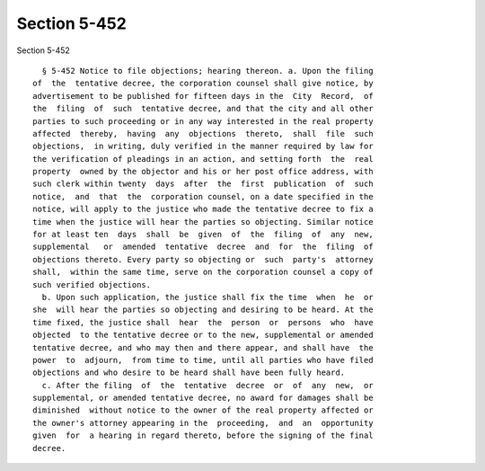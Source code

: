 Section 5-452
=============

Section 5-452 ::    
        
     
        § 5-452 Notice to file objections; hearing thereon. a. Upon the filing
      of  the  tentative decree, the corporation counsel shall give notice, by
      advertisement to be published for fifteen days in the  City  Record,  of
      the  filing  of  such  tentative decree, and that the city and all other
      parties to such proceeding or in any way interested in the real property
      affected  thereby,  having  any  objections  thereto,  shall  file  such
      objections,  in writing, duly verified in the manner required by law for
      the verification of pleadings in an action, and setting forth  the  real
      property  owned by the objector and his or her post office address, with
      such clerk within twenty  days  after  the  first  publication  of  such
      notice,  and  that  the  corporation counsel, on a date specified in the
      notice, will apply to the justice who made the tentative decree to fix a
      time when the justice will hear the parties so objecting. Similar notice
      for at least ten  days  shall  be  given  of  the  filing  of  any  new,
      supplemental   or  amended  tentative  decree  and  for  the  filing  of
      objections thereto. Every party so objecting or  such  party's  attorney
      shall,  within the same time, serve on the corporation counsel a copy of
      such verified objections.
        b. Upon such application, the justice shall fix the time  when  he  or
      she  will hear the parties so objecting and desiring to be heard. At the
      time fixed, the justice shall  hear  the  person  or  persons  who  have
      objected  to the tentative decree or to the new, supplemental or amended
      tentative decree, and who may then and there appear, and shall have  the
      power  to  adjourn,  from time to time, until all parties who have filed
      objections and who desire to be heard shall have been fully heard.
        c. After the filing  of  the  tentative  decree  or  of  any  new,  or
      supplemental, or amended tentative decree, no award for damages shall be
      diminished  without notice to the owner of the real property affected or
      the owner's attorney appearing in the  proceeding,  and  an  opportunity
      given  for  a hearing in regard thereto, before the signing of the final
      decree.
    
    
    
    
    
    
    